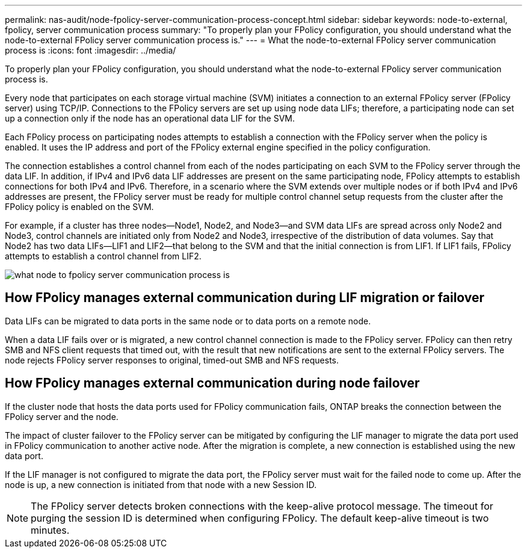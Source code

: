 ---
permalink: nas-audit/node-fpolicy-server-communication-process-concept.html
sidebar: sidebar
keywords: node-to-external, fpolicy, server communication process
summary: "To properly plan your FPolicy configuration, you should understand what the node-to-external FPolicy server communication process is."
---
= What the node-to-external FPolicy server communication process is
:icons: font
:imagesdir: ../media/

[.lead]
To properly plan your FPolicy configuration, you should understand what the node-to-external FPolicy server communication process is.

Every node that participates on each storage virtual machine (SVM) initiates a connection to an external FPolicy server (FPolicy server) using TCP/IP. Connections to the FPolicy servers are set up using node data LIFs; therefore, a participating node can set up a connection only if the node has an operational data LIF for the SVM.

Each FPolicy process on participating nodes attempts to establish a connection with the FPolicy server when the policy is enabled. It uses the IP address and port of the FPolicy external engine specified in the policy configuration.

The connection establishes a control channel from each of the nodes participating on each SVM to the FPolicy server through the data LIF. In addition, if IPv4 and IPv6 data LIF addresses are present on the same participating node, FPolicy attempts to establish connections for both IPv4 and IPv6. Therefore, in a scenario where the SVM extends over multiple nodes or if both IPv4 and IPv6 addresses are present, the FPolicy server must be ready for multiple control channel setup requests from the cluster after the FPolicy policy is enabled on the SVM.

For example, if a cluster has three nodes--Node1, Node2, and Node3--and SVM data LIFs are spread across only Node2 and Node3, control channels are initiated only from Node2 and Node3, irrespective of the distribution of data volumes. Say that Node2 has two data LIFs--LIF1 and LIF2--that belong to the SVM and that the initial connection is from LIF1. If LIF1 fails, FPolicy attempts to establish a control channel from LIF2.

image::../media/what-node-to-fpolicy-server-communication-process-is.png[]

== How FPolicy manages external communication during LIF migration or failover

Data LIFs can be migrated to data ports in the same node or to data ports on a remote node.

When a data LIF fails over or is migrated, a new control channel connection is made to the FPolicy server. FPolicy can then retry SMB and NFS client requests that timed out, with the result that new notifications are sent to the external FPolicy servers. The node rejects FPolicy server responses to original, timed-out SMB and NFS requests.

== How FPolicy manages external communication during node failover

If the cluster node that hosts the data ports used for FPolicy communication fails, ONTAP breaks the connection between the FPolicy server and the node.

The impact of cluster failover to the FPolicy server can be mitigated by configuring the LIF manager to migrate the data port used in FPolicy communication to another active node. After the migration is complete, a new connection is established using the new data port.

If the LIF manager is not configured to migrate the data port, the FPolicy server must wait for the failed node to come up. After the node is up, a new connection is initiated from that node with a new Session ID.

[NOTE]
====
The FPolicy server detects broken connections with the keep-alive protocol message. The timeout for purging the session ID is determined when configuring FPolicy. The default keep-alive timeout is two minutes.
====
